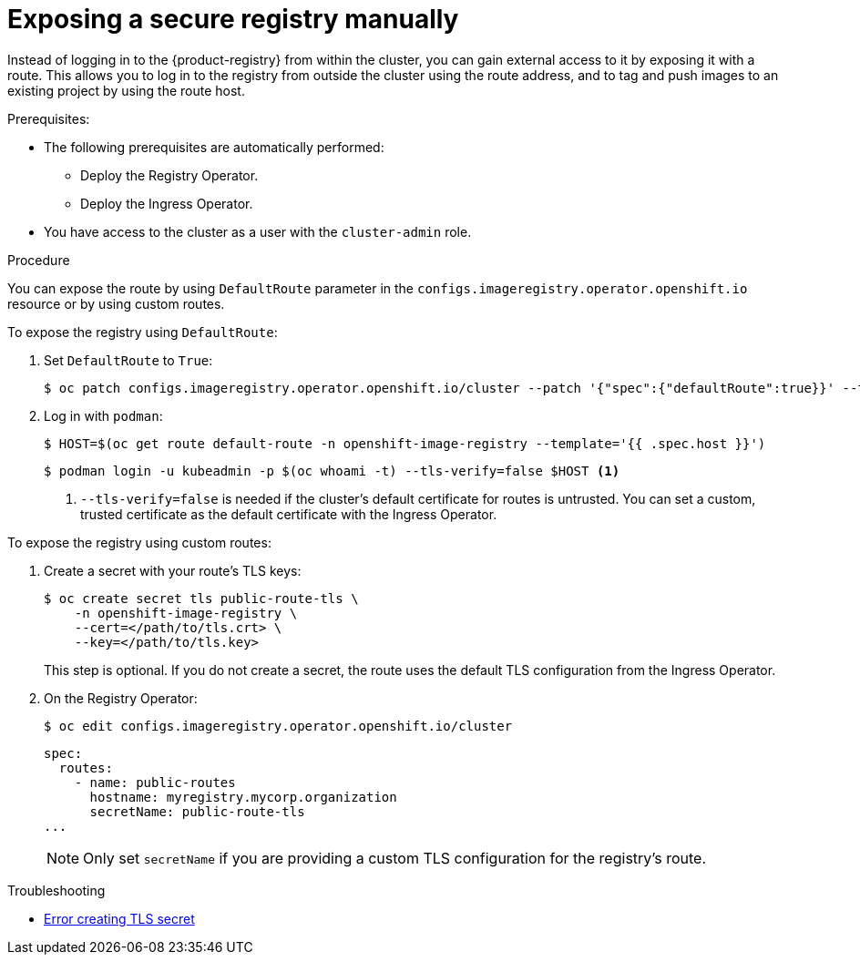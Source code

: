 // Module included in the following assemblies:
//
// * registry/securing-exposing-registry.adoc

:_mod-docs-content-type: PROCEDURE
[id="registry-exposing-secure-registry-manually_{context}"]
= Exposing a secure registry manually

Instead of logging in to the {product-registry} from within the cluster,
you can gain external access to it by exposing it with a route. This allows you
to log in to the registry from outside the cluster using the route address, and
to tag and push images to an existing project by using the route host.

.Prerequisites:

* The following prerequisites are automatically performed:
** Deploy the Registry Operator.
** Deploy the Ingress Operator.
* You have access to the cluster as a user with the `cluster-admin` role.

.Procedure

You can expose the route by using `DefaultRoute` parameter in the
`configs.imageregistry.operator.openshift.io` resource or by using custom routes.

To expose the registry using `DefaultRoute`:

. Set `DefaultRoute` to `True`:
+
[source,terminal]
----
$ oc patch configs.imageregistry.operator.openshift.io/cluster --patch '{"spec":{"defaultRoute":true}}' --type=merge
----
+
. Log in with `podman`:
+
[source,terminal]
----
$ HOST=$(oc get route default-route -n openshift-image-registry --template='{{ .spec.host }}')
----
+
[source,terminal]
----
$ podman login -u kubeadmin -p $(oc whoami -t) --tls-verify=false $HOST <1>
----
<1> `--tls-verify=false` is needed if the cluster's default certificate for routes
is untrusted. You can set a custom, trusted certificate as the default
certificate with the Ingress Operator.


To expose the registry using custom routes:

. Create a secret with your route's TLS keys:
+
[source,terminal]
----
$ oc create secret tls public-route-tls \
    -n openshift-image-registry \
    --cert=</path/to/tls.crt> \
    --key=</path/to/tls.key>
----
+
This step is optional. If you do not create a secret, the route uses the
default TLS configuration from the Ingress Operator.
+
. On the Registry Operator:
+
[source,terminal]
----
$ oc edit configs.imageregistry.operator.openshift.io/cluster
----
+
[source,yaml]
----
spec:
  routes:
    - name: public-routes
      hostname: myregistry.mycorp.organization
      secretName: public-route-tls
...
----
+
[NOTE]
====
Only set `secretName` if you are providing a custom TLS configuration for the
registry's route.
====

.Troubleshooting
* link:https://access.redhat.com/solutions/5419501[Error creating TLS secret]

